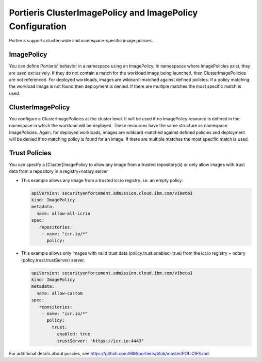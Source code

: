 
.. uby1596554290953
.. _portieris-clusterimagepolicy-and-imagepolicy-configuration:

==========================================================
Portieris ClusterImagePolicy and ImagePolicy Configuration
==========================================================

Portieris supports cluster-wide and namespace-specific image policies.


.. _portieris-clusterimagepolicy-and-imagepolicy-configuration-section-cv5-2wk-4mb:

-----------
ImagePolicy
-----------

You can define Portieris' behavior in a namespace using an ImagePolicy. In
namespaces where ImagePolicies exist, they are used exclusively. If they do
not contain a match for the workload image being launched, then
ClusterImagePolicies are not referenced. For deployed workloads, images are
wildcard-matched against defined policies. If a policy matching the workload
image is not found then deployment is denied. If there are multiple matches
the most specific match is used.


.. _portieris-clusterimagepolicy-and-imagepolicy-configuration-section-vmd-fwk-4mb:

------------------
ClusterImagePolicy
------------------

You configure a ClusterImagePolicies at the cluster level. It will be used
if no ImagePolicy resource is defined in the namespace in which the workload
will be deployed. These resources have the same structure as namespace
ImagePolicies. Again, for deployed workloads, images are wildcard-matched
against defined policies and deployment will be denied if no matching policy
is found for an image. If there are multiple matches the most specific match
is used.


.. _portieris-clusterimagepolicy-and-imagepolicy-configuration-section-avq-x4r-4mb:

--------------
Trust Policies
--------------

You can specify a \[Cluster\]ImagePolicy to allow any image from a trusted
repository\(s\) or only allow images with trust data from a repository in a
registry+notary server


.. _portieris-clusterimagepolicy-and-imagepolicy-configuration-ul-bjc-hpr-4mb:

-   This example allows any image from a trusted icr.io registry; i.e. an empty policy:

    .. code-block:: none

        apiVersion: securityenforcement.admission.cloud.ibm.com/v1beta1
        kind: ImagePolicy
        metadata:
          name: allow-all-icrio
        spec:
           repositories:
            - name: "icr.io/*"
              policy:

-   This example allows only images with valid trust data \(policy.trust.enabled=true\) from the icr.io registry + notary \(policy.trust.trustServer\) server.

    .. code-block:: none

        apiVersion: securityenforcement.admission.cloud.ibm.com/v1beta1
        kind: ImagePolicy
        metadata:
          name: allow-custom
        spec:
           repositories:
            - name: "icr.io/*"
              policy:
                trust:
                  enabled: true
                  trustServer: "https://icr.io:4443"



For additional details about policies, see
`https://github.com/IBM/portieris/blob/master/POLICIES.md
<https://github.com/IBM/portieris/blob/master/POLICIES.md>`__.

